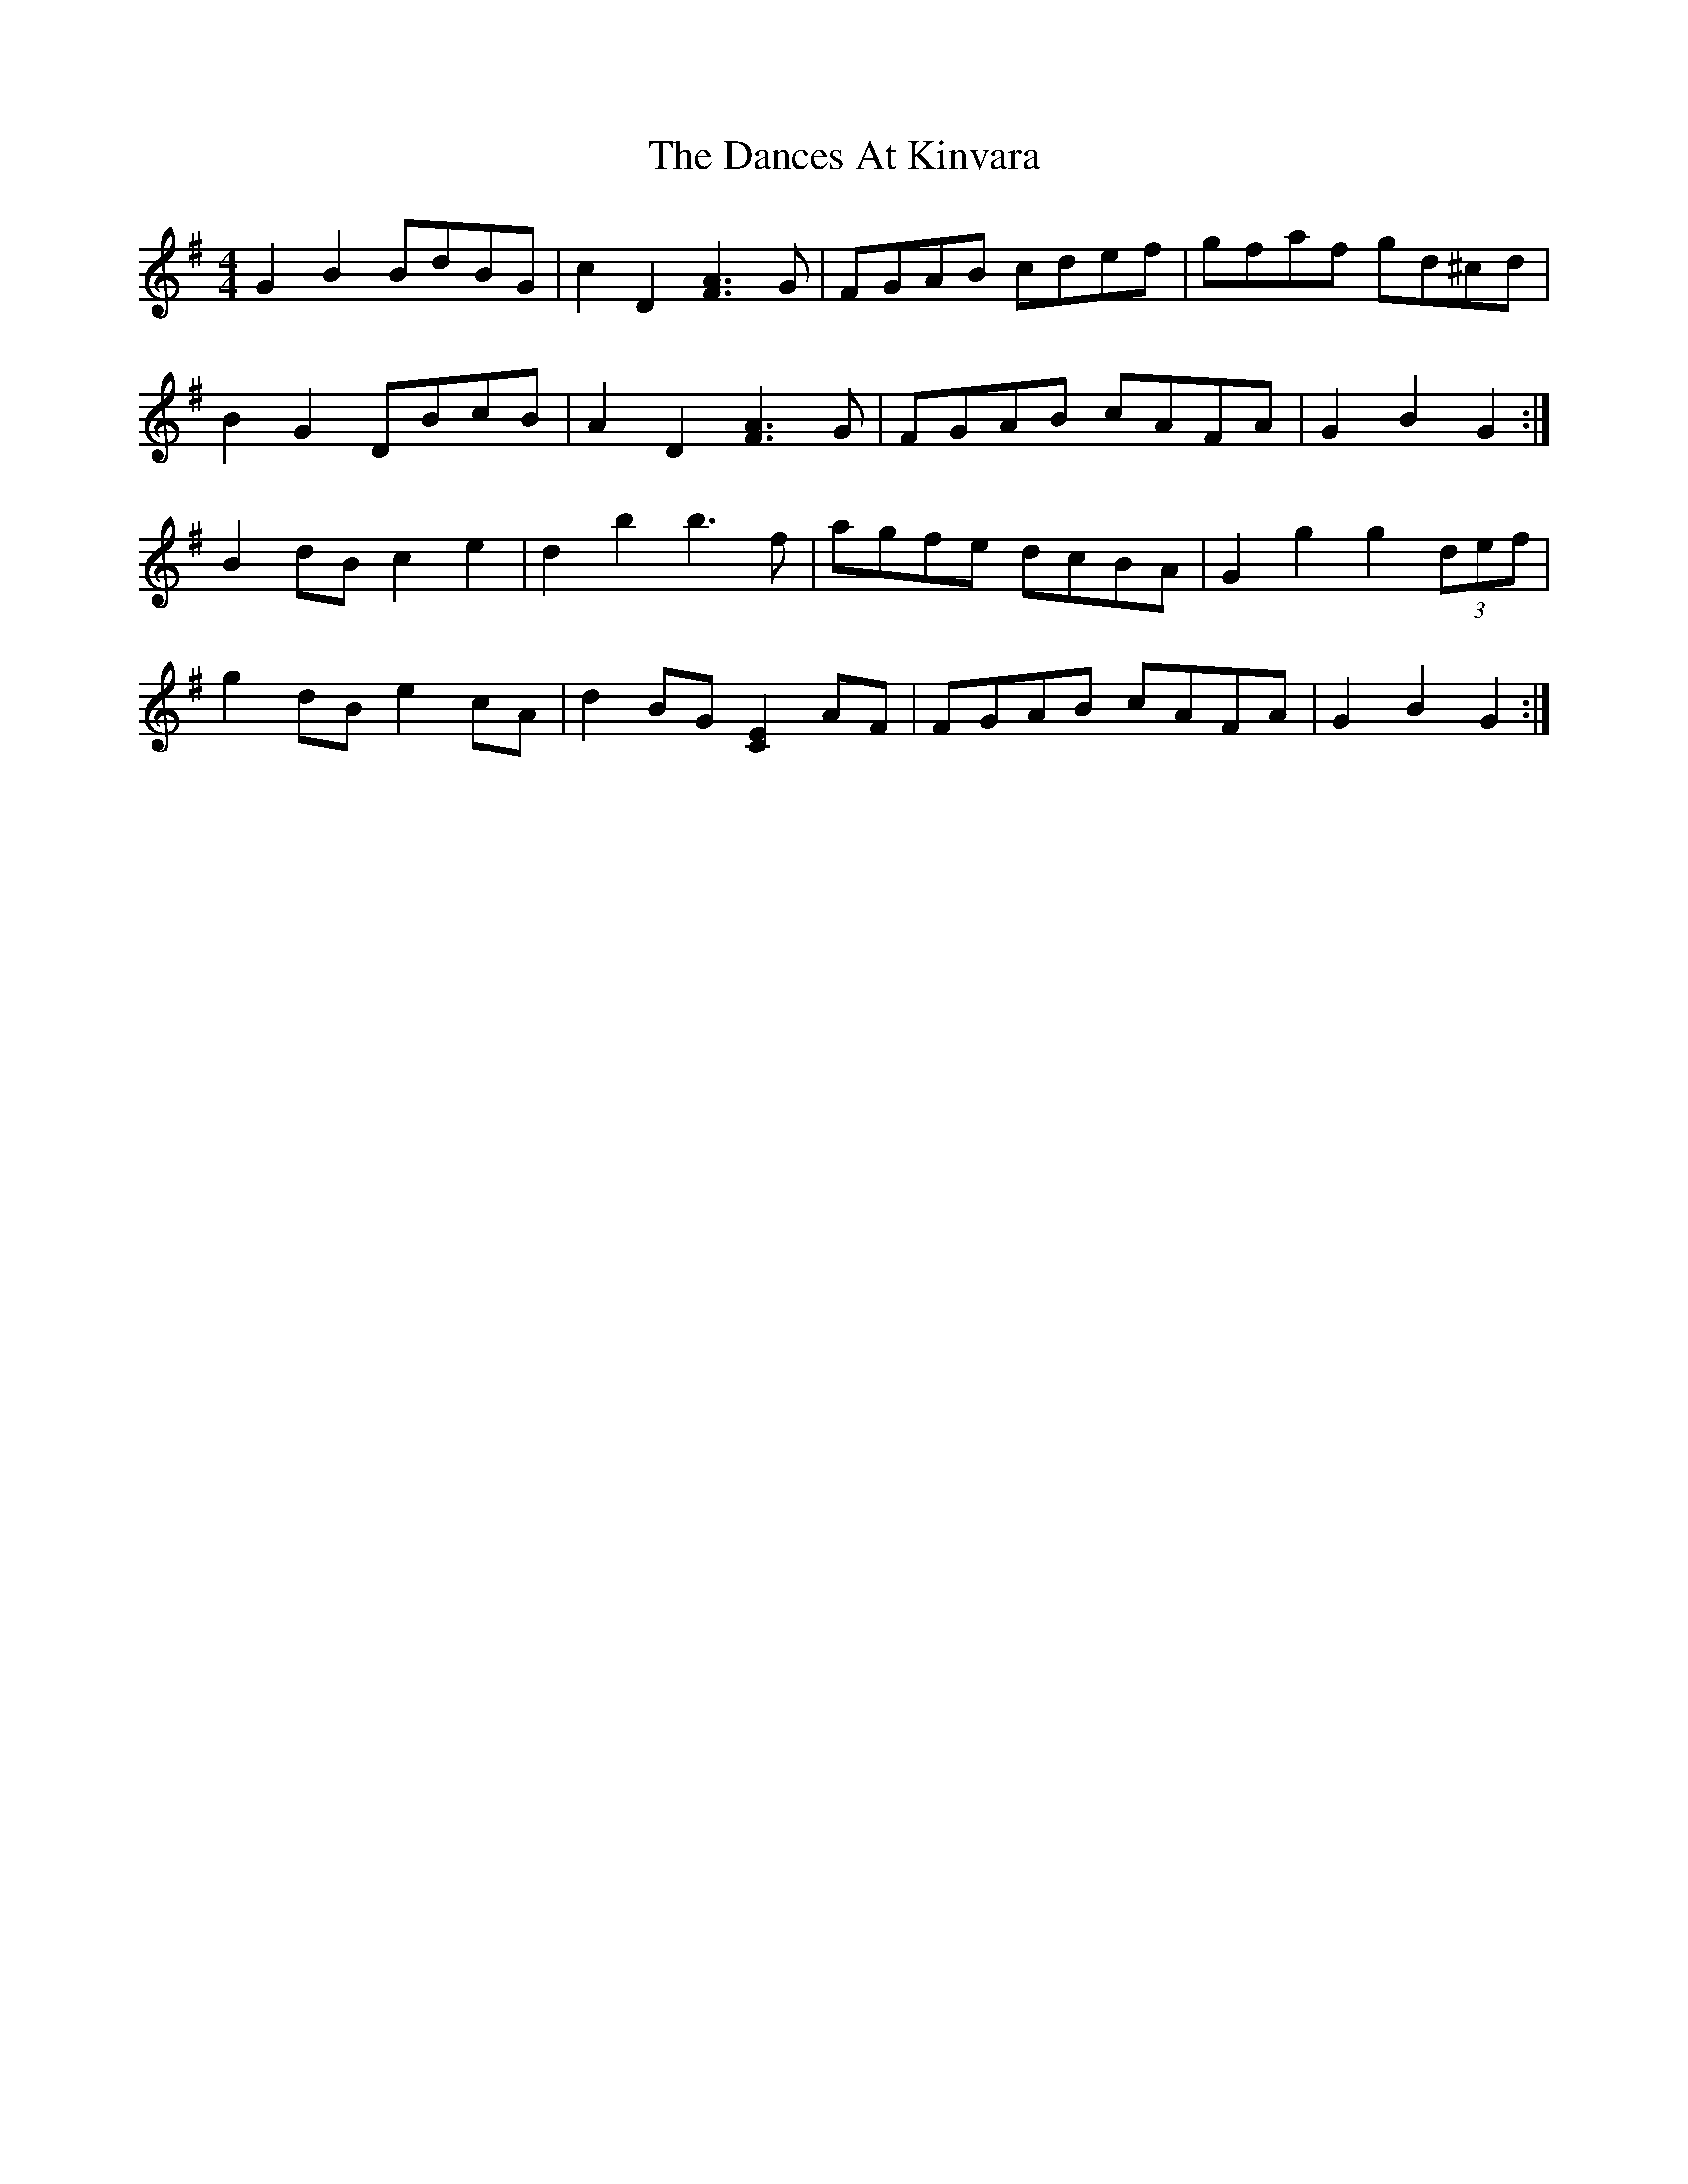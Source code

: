 X: 9308
T: Dances At Kinvara, The
R: barndance
M: 4/4
K: Gmajor
G2 B2 BdBG|c2 D2 [F3A3] G|FGAB cdef|gfaf gd^cd|
B2 G2 DBcB|A2 D2 [F3A3] G|FGAB cAFA|G2 B2 G2:|
B2 dB c2 e2|d2 b2 b3 f|agfe dcBA|G2 g2 g2 (3def|
g2 dB e2 cA|d2 BG [E2C2] AF|FGAB cAFA|G2 B2 G2:|

